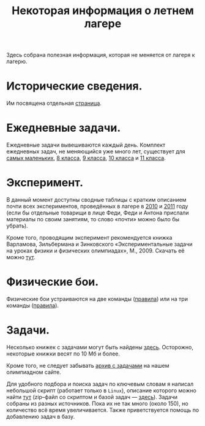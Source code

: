#+TITLE: Некоторая информация о летнем лагере
#+OPTIONS: toc:nil num:nil email:t creator:t
#+EMAIL: shender.i <AT> gmail <DOT> com
#+STYLE: <link rel="stylesheet" type="text/css" href="css/style.css" />

Здесь собрана полезная информация, которая не меняется от лагеря к
лагерю.


* Исторические сведения. 

Им посвящена отдельная [[file:history.org][страница]]. 

* Ежедневные задачи.

Ежедневные задачи вывешиваются каждый день. Комплект ежедневных задач,
не меняющийся уже много лет, существует для [[file:~/dc/fizega/camp_common/2-a-day/2-a-day-07.pdf][самых маленьких]], [[file:~/dc/fizega/camp_common/2-a-day/2-a-day-08.pdf][8 класса]],
[[file:~/dc/fizega/camp_common/2-a-day/2-a-day-09.pdf][9 класса]], [[file:~/dc/fizega/camp_common/2-a-day/2-a-day-10.pdf][10 класса]] и [[file:~/dc/fizega/camp_common/2-a-day/2-a-day-11.pdf][11 класса]]. 

* Эксперимент.

В данный момент доступны сводные таблицы с кратким описанием почти
всех экспериментов, проведённых в лагере в [[file:exp2010.org][2010]] и [[file:exp2011.org][2011]] году (если бы
отдельные товарищи в лице Феди, Феди и Антона прислали материалы по
своим занятиям, то слово «почти» можно было бы убрать).

Кроме того, проводящим эксперимент рекомендуется книжка Варламова,
Зильбермана и Зинковского «Экспериментальные задачи на уроках физики и
физических олимпиадах», М., 2009. Скачать её можно [[https://www.dropbox.com/s/rw7zjoigmwqwz0o/varlamov_zilberman_exp.pdf][тут]]. 

* Физические бои.

Физические бои устраиваются на две команды ([[file:battle/rules_dual.pdf][правила]]) или на три
команды ([[file:battle/rules_triple.pdf][правила]]).

* Задачи. 

Несколько книжек с задачами могут быть найдены [[https://www.dropbox.com/sh/zeqwh7ufkxatd1e/esfadNz7rZ][здесь]]. Осторожно,
некоторые книжки весят по 10 Мб и более. 

Кроме того, не следует забывать [[http://physolymp.spb.ru/index.php?option%3Dcom_content&task%3Dview&id%3D335&Itemid%3D55][архив с задачами]] на нашем олимпиадном
сайте. 

Для удобного подбора и поиска задач по ключевым словам я написал
небольшой скрипт (работает только в =Linux=), описание которого можно
найти [[https://github.com/shender/pdb][тут]] (zip–файл со скриптом и базой задач — [[https://github.com/shender/pdb/zipball/master][здесь]]). Задачи собраны
из разных источников. Пока их не так много (около 150), но количество
всё время увеличивается. Также приветствуется помощь по добавлению
задач в базу.
